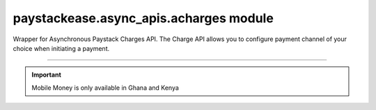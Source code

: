 paystackease.async\_apis.acharges module
----------------------------------------

.. :py:currentmodule:: paystackease.async_apis.acharges


Wrapper for Asynchronous Paystack Charges API. The Charge API allows you to configure payment channel of your choice when initiating a payment.

------------------------------------------------------------------------------------

.. important::
    Mobile Money is only available in Ghana and Kenya


.. py:class:: AsyncChargesClientAPI(secret_key: str = None)

    Bases: :py:class:`~paystackease.abase.AsyncPayStackBaseClientAPI`

    Paystack Charges API Reference: `Charges`_

    .. py:method:: async check_pending_charge(reference: str)→ dict

        Check pending charge

        :param reference: The reference to check
        :type reference: str

        :return: The response from the API.
        :rtype: dict

    .. py:method:: async create_charge(email: str, amount: int, pin: int | None = None, authorization_code: str | None = None, reference: str | None = None, device_id: str | None = None, bank: Dict[str, str] | None = None, bank_transfer: Dict[str, Any] | None = None, qr: Dict[str, str] | None = None, ussd: Dict[str, str] | None = None, mobile_money: Dict[str, str] | None = None, metadata: Dict[str, str] | None = None)→ dict

        Create a new charge

        :param email: The email of the customer
        :type email: str
        :param amount: The amount to charge
        :type amount: int
        :param pin: The pin of the customer
        :type pin: int, optional
        :param authorization_code: The authorization code of the customer
        :type authorization_code: str, optional
        :param reference: The reference of the charge
        :type reference: str, optional
        :param device_id: The device id of the customer
        :type device_id: str, optional
        :param bank: Bank account to charge
        :type bank: dict, optional
        :param bank_transfer: Takes the settings for the Pay with Transfer (PwT) channel
        :type bank_transfer: dict, optional
        :param qr: QR type to charge
        :type qr: dict, optional
        :param ussd: USSD type to charge
        :type ussd: dict, optional
        :param mobile_money: The mobile money details
        :type mobile_money: dict, optional
        :param metadata: The metadata of the charge. A JSON object
        :type metadata: dict, optional

        :return: The response from the API.
        :rtype: dict

    .. attention::

        A. Do not send or use the following if charging an authorization code:
            * `bank`
            * `ussd`
            * `mobile_money`

        B. Do not send or use the following if charging an authorization code, bank or card:
            * `ussd`
            * `mobile_money`

        C. Send with a non-reusable authorization code:
            * `pin`

    .. py:method:: async submit_address(reference: str, address: str, city: str, state: str, zipcode: str)→ dict

        Submit address to continue a charge

        :param reference: The reference of the charge
        :type reference: str
        :param address: The address of the customer
        :type address: str
        :param city: The city of the customer
        :type city: str
        :param state: The state of the customer
        :type state: str
        :param zipcode: The zipcode of the customer
        :type zipcode: str

        :return: The response from the API.
        :rtype: dict

    .. py:method:: async submit_birthday(birthday: str, reference: str)→ dict

        Submit birthday when required

        :param birthday: The birthday of the customer
        :type birthday: str
        :param reference: The reference of the charge
        :type reference: str

        :return: The response from the API.
        :rtype: dict

    .. note::

        Birthday submitted by user e.g. 2016-09-21

    .. py:method:: async submit_otp(otp: int, reference: str)→ dict

        Submit otp to complete a charge

        :param otp: The otp of the customer
        :type otp: int
        :param reference: The reference of the charge
        :type reference: str

        :return: The response from the API.
        :rtype: dict

    .. py:method:: async submit_phone(phone: str, reference: str)→ dict

        Submit a phone number to complete a charge

        :param phone: The phone of the customer
        :type phone: str
        :param reference: The reference of the charge
        :type reference: str

        :return: The response from the API.
        :rtype: dict

    .. py:method:: async submit_pin(pin: int, reference: str)→ dict

        Submit a PIN for a charge

        :param pin: The pin of the customer
        :type pin: int
        :param reference: The reference of the charge
        :type reference: str

        :return: The response from the API.
        :rtype: dict


.. _Charges: https://paystack.com/docs/api/charge/

